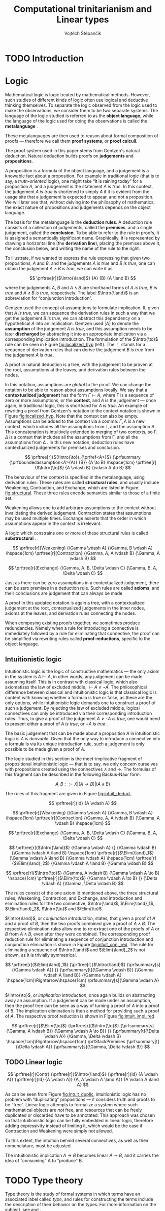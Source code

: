 #+TITLE: Computational trinitarianism and Linear types
#+AUTHOR: Vojtěch Štěpančík
#+OPTIONS: toc:nil ':t

#+latex_header: \usepackage{fontspec}
#+latex_header: \usepackage{prftree}
#+latex_header: \usepackage{apacite}
#+latex_header: \usepackage{framed}

#+begin_export latex
% Introduction rule
\newcommand{\Intro}[1]{#1\mathrm{I}}
% Elimination rule
\newcommand{\Elim}[1]{#1\mathrm{E}}

% Lambda calculus
\newcommand{\stl}{\lambda^{\to}_{\ProdTypeCon}}

% Product type
\newcommand{\ProdTypeCon}{\land}
\newcommand{\ProdType}[2]{#1 \ProdTypeCon #2}
\newcommand{\ProdTypeFst}[1]{fst(#1)}
\newcommand{\ProdTypeSnd}[1]{snd(#1)}

% Tuple
\newcommand{\tuple}[2]{(#1, #2)}
#+end_export

* COMMENT Topic

Computational trinitarianism describes the intimate relationship between logic, category theory and type theory. This relationship identifies propositions of a logic with a type of a corresponding type system, and also establishes a correspondence between a proof of a proposition, a term (program) of a given type, and a generalized element of an object in a category.
A linear type system is a special kind of a substructural type system with important applications in computer science. An advantage of a linear type system resides in its ability to place constraints on the usage of (or access to) variables (resources).
The aim of the bachelor thesis is to describe linear logic as an example of a substructural logic, to construct a linear type system stemming from that logic, and to give their categorical semantics via categories with structure.
The style and presentation of the thesis will be theoretical.

* TODO Introduction

* Logic

Mathematical logic is logic treated by mathematical methods. However, such studies of different kinds of logic often use logical and deductive thinking themselves. To separate the logic observed from the logic used to make the observations, we consider them to be two separate systems. The language of the logic studied is referred to as the *object language*, while the language of the logic used for doing the observations is called the *metalanguage* \cite{Kleene1966}.

These metalanguages are then used to reason about formal composition of proofs \mdash therefore we call them *proof systems*, or *proof calculi*.

The proof system used in this paper stems from Gentzen's natural deduction. Natural deduction builds proofs on *judgements* and *propositions*.

A proposition is a formula of the object language, and a judgement is a knowable fact about a proposition. For example in traditional logic (that is to say, a /truth-oriented/ logic), one might take "It is raining today" for a proposition $A$, and a judgement is the statement /$A$ is true/. In this context, the judgement /$A$ is true/ is shortened to simply $A$ if it is evident from the usage site that a judgement is expected to appear, and not a proposition. We will later see that, without delving into the philosophy of mathematics, the exact nature of propositions and judgements depends on the object language.

The basis for the metalanguage is the *deduction rules*. A deduction rule consists of a collection of judgements, called the *premises*, and a single judgement, called the *conclusion*. To be able to refer to the rule in proofs, it is assigned a semantically significant name. Graphically, it is represented by drawing a horizontal line (the *derivation line*), placing the premises above it, the conclusion below, and writing the name of the rule to the right.

To illustrate, if we wanted to express the rule expressing that given two propositions, $A$ and $B$, and the judgements /$A$ is true/ and /$B$ is true/, one can obtain the judgement /$A \land B$ is true/, we can write it as

$$
\prftree[r]{$\Intro{\land}$}
{A}
{B}
{A \land B}
$$

\noindent where the judgements $A$, $B$ and $A \land B$ are shorthand forms of /$A$ is true/, /$B$ is true/ and /$A \land B$ is true/, respectively. The label $\Intro{\land}$ is an abbreviation for "conjunction introduction".

Gentzen used the concept of assumptions to formulate implication. If, given that /$A$ is true/, we can sequence the derivation rules in such a way that we get the judgement /$B$ is true/, we can abstract this dependency on a hypothetical $A$ into an implication. Gentzen used $[A]$ to denote the *assumption* of the judgement /$A$ is true/, and this assumption needs to be later *discharged* by abstracting it into an appropriate implication via a corresponding implication introduction. The formulation of the $\Intro{\to}$ rule can be seen in Figure [[fig:localized_hyp]] (left). The $\vdots$ stands for a sequence of derivation rules that can derive the judgement /$B$ is true/ from the judgement /$A$ is true/.

A proof in natural deduction is a tree, with the judgement to be proven at the root, assumptions at the leaves, and derivation rules between the nodes.

In this notation, assumptions are /global/ to the proof. We can change the notation to be able to reason about assumptions locally. We say that a *contextualized judgement* has the form $\Gamma \vdash A$, where \Gamma is a sequence of zero or more assumptions, or the *context*, and $A$ is the judgement \mdash once again, in traditional logic, this is shorthand for /$A$ is true/. An example of rewriting a proof from Gentzen's notation to the context notation is shown in Figure [[fig:localized_hyp]]. Note that the context can also be empty. Assumptions can be added to the context via a comma: $\Gamma, A$ is a new context, which includes all the assumptions from \Gamma, and the assumption $A$. This concatenation is intuitively extended to merging of two contexts, so $\Gamma, \Delta$ is a context that includes all the assumptions from \Gamma, and all the assumptions from \Delta \cite{Pfenning2004}. In this new notation, deduction rules have contextualized judgements for premises and conclusion.

#+name: fig:localized_hyp
#+begin_figure
#+caption: Gentzen's assumption notation (left) and notation for localized assumptions (right)
#+begin_framed
$$
\prftree[r]{$(\Intro{\to})_{\prfref<A>}$}
{\prfsummary
{\prfboundedassumption<A>{A}}
{B}}
{A \to B}
\hspace{1cm}
\prftree[r]{$\Intro{\to}$}
{A \vdash B}
{\vdash A \to B}
$$
#+end_framed
#+end_figure

The behaviour of the context is specified in the metalanguage, using derivation rules. These rules are called *structural rules*, and usually include Weakening, Contraction, and Exchange, which are listed in Figure [[fig:structural]]. These three rules encode semantics similar to those of a finite set.

Weakening allows one to add arbitrary assumptions to the context without invalidating the derived judgement. Contraction states that assumptions may be used multiple times. Exchange asserts that the order in which assumptions appear in the context is irrelevant.

A logic which constrains one or more of these structural rules is called *substructural* \cite{Paoli2013}.

#+name: fig:structural
#+begin_figure
#+caption: Structural rules
#+begin_framed
$$
\prftree[r]{Weakening}
{\Gamma \vdash A}
{\Gamma, B \vdash A}
\hspace{1cm}
\prftree[r]{Contraction}
{\Gamma, A, A \vdash B}
{\Gamma, A \vdash B}
$$

$$
\prftree[r]{Exchange}
{\Gamma, A, B, \Delta \vdash C}
{\Gamma, B, A, \Delta \vdash C}
$$
#+end_framed
#+end_figure

Just as there can be zero assumptions in a contextualized judgement, there can be zero premises in a deduction rule. Such rules are called *axioms*, and their conclusions are judgement that can always be made.

A proof in this updated notation is again a tree, with a contextualized judgement at the root, contextualized judgements in the inner nodes, axioms at the leaves, and derivation rules connecting the nodes.

When composing existing proofs together, we sometimes produce redundancies. Namely when a rule for introducing a connective is immediately followed by a rule for eliminating that connective, the proof can be simplified via rewriting rules called *proof-reductions*, specific to the object language.

** Intuitionistic logic

Intuitionistic logic is the logic of constructive mathematics \mdash the only axiom in the system is $A \vdash A$, in other words, any judgement can be made assuming itself. This is in contrast with classical logic, which also axiomatizes the law of excluded middle, $\vdash A \lor \lnot A$. The philosophical difference between classical and intuitionistic logic is that classical logic is content with knowing whether a formula is true or false, as these are the only options, while intuitionistic logic demands one to construct a proof of such a judgement. By rejecting the law of excluded middle, logical connectives can only be introduced via their corresponding introduction rules. Thus, to give a proof of the judgement /$A \lor \lnot A$ is true/, one would need to present either a proof of /$A$ is true/, or /$\lnot A$ is true/ \cite{Sorensen2006}.

The basic judgement that can be made about a proposition $A$ in intuitionistic logic is /$A$ is derivable/. Given that the only way to introduce a connective into a formula is via its unique introduction rule, such a judgement is only possible to be made given a proof of $A$.

The logic studied in this section is the meet-implicative fragment of propositional intuitionistic logic \mdash that is to say, we only concern ourselves with propositions created using the connectives $\land$ and $\to$. The formulas of this fragment can be described in the following Backus-Naur form:

$$
A, B ::= X | (A \to B) | (A \land B)
$$

The rules of this fragment are given in Figure [[fig:intuit_deduct]].

#+name: fig:intuit_deduct
#+begin_figure
#+caption: Deduction rules for the meet-implicative fragment of propositional intuitionistic logic
#+begin_framed
$$
\prftree[r]{Id}
{A \vdash A}
$$

$$
\prftree[r]{Weakening}
{\Gamma \vdash A}
{\Gamma, B \vdash A}
\hspace{1cm}
\prftree[r]{Contraction}
{\Gamma, A, A \vdash B}
{\Gamma, A \vdash B}
\hspace{1cm}
$$

$$
\prftree[r]{Exchange}
{\Gamma, A, B, \Delta \vdash C}
{\Gamma, B, A, \Delta \vdash C}
$$

$$
\prftree[r]{$\Intro{\land}$}
{\Gamma \vdash A}
{}
{\Gamma \vdash B}
{\Gamma \vdash A \land B}
\hspace{1cm}
\prftree[r]{$\Elim{\land}_1$}
{\Gamma \vdash A \land B}
{\Gamma \vdash A}
\hspace{1cm}
\prftree[r]{$\Elim{\land}_2$}
{\Gamma \vdash A \land B}
{\Gamma \vdash B}
$$

$$
\prftree[r]{$\Intro{\to}$}
{\Gamma, A \vdash B}
{\Gamma \vdash A \to B}
\hspace{1cm}
\prftree[r]{$\Elim{\to}$}
{\Gamma \vdash A \to B}
{}
{\Delta \vdash A}
{\Gamma, \Delta \vdash B}
$$
#+end_framed
#+end_figure

The rules consist of the one axiom Id mentioned above, the three structural rules, Weakening, Contraction, and Exchange, and introduction and elimination rules for the two connective, $\Intro{\land}$, $\Elim{\land}_1$, $\Elim{\land}_2$, $\Intro{\to}$ and $\Elim{\to}$.

$\Intro{\land}$, or /conjunction introduction/, states, that given a proof of $A$ and a proof of $B$, then the two proofs combined give a proof of $A \land B$. The respective elimination rules allow one to re-extract one of the proofs of $A$ or $B$ from $A \land B$, even after they were combined. The corresponding proof reduction rule for eliminating a sequence of conjunction introduction and conjunction elimination is shown in Figure [[fig:intuit_conj_red]]. The rule for eliminating a sequence of $\Intro{\land}$ and $\Elim{\land}_2$ is not shown, as it is trivially symmetrical.

#+name: fig:intuit_conj_red
#+begin_figure
#+caption: Conjunction proof reduction
#+begin_framed
$$
\prftree[r]{$\Elim{\land}_1$}
{\prftree[r]{$\Intro{\land}$}
{\prfsummary[s]{\Gamma \vdash A}}
{}
{\prfsummary[t]{\Gamma \vdash B}}
{\Gamma \vdash A \land B}}
{\Gamma \vdash A}
\hspace{1cm}\Rightarrow\hspace{1cm}
\prfsummary[s]{\Gamma \vdash A}
$$
#+end_framed
#+end_figure

$\Intro{\to}$, or /implication introduction/, once again builds on abstracting away an assumption. If a judgement can be made under an assumption, then the proof tree can be seen as a way of turning a proof of $A$ into a proof of $B$. The implication elimination is then a method for providing such a proof of $A$. The respective proof reduction is shown in Figure [[fig:intuit_impl_red]].

#+name: fig:intuit_impl_red
#+begin_figure
#+caption: Implication proof reduction
#+begin_framed
$$
\prftree[r]{$\Elim{\to}$}
{\prftree[r]{$\Intro{\to}$}
{\prfsummary[s]{\Gamma, A \vdash B}}
{\Gamma \vdash A \to B}}
{}
{\prfsummary[t]{\Delta \vdash A}}
{\Gamma, \Delta \vdash B}
\hspace{1cm}\Rightarrow\hspace{1cm}
\prfStackPremises
{\prfsummary[t]{\Delta \vdash A}}
{\prfsummary[s]{\Gamma, \Delta \vdash B}}
$$
#+end_framed
#+end_figure

** TODO Linear logic

#+name: fig:intuit_duplic
#+begin_figure
#+caption: Duplication of truth
#+begin_framed
$$
\prftree[r]{Contr}
{\prftree[r]{$\Intro{\land}$}
{\prftree[r]{Id}
{A \vdash A}}
{\prftree[r]{Id}
{A \vdash A}}
{A, A \vdash A \land A}}
{A \vdash A \land A}
$$
#+end_framed
#+end_figure

As can be seen from Figure [[fig:intuit_duplic]], intuitionistic logic has no problem with "duplicating" propositions \mdash it considers truth and proofs to be "free". Linear logic attempts to formalize a system where such mathematical objects are /not/ free, and resources that can be freely duplicated or discarded have to be annotated. This approach was chosen so that intuitionistic logic can be fully embedded in linear logic, therefore adding expressivity instead of limiting it, which would be the case if Contraction and Weakening were simply not allowed.

To this extent, the intuition behind several connectives, as well as their nomenclature, must be adjusted.

The intuitionistic implication $A \to B$ becomes linear $A \multimap B$, and it carries the idea of "consuming" A to "produce" B.

* TODO Type theory

Type theory is the study of formal systems in which terms have an associated label called /type/, and rules for constructing the terms include the description of their behavior on the types. For more information on the subject, see \cite{Thompson1991} and \cite{PerLof1980}.

More precisely, in constructive mathematics, a mathematical object is created by construction, and the type of an object is the type of construction used to create it \cite{Bauer2018}.

One such type system is the simply typed \lambda-calculus, or STLC, which extends the untyped \lambda-calculus by introducing a set of /base types/, and inductively generates all its types with the $\to$ binary type operator, where the type $A \to B$ is the type of functions from type $A$ to type $B$. A term $t$ of type $A$ is expressed as $t: A$.

The STLC recognizes three forms for its terms, very much like the untyped \lambda-calculus. These are /variables/, of the form $x: A$, where $x$ is an atom and $A$ is a type, then /abstractions/, which represent functions, and have the form $\lambda x.t: A \to B$, where $x: A$, $t: B$, and $x$ is a free variable in $t$, becoming bound by the abstraction. Finally, abstractions can be used in an /application/, which, given the terms $f: A \to B$ and $t: A$, yields the term $f(t): B$. Application forms can be further simplified by performing /\(\beta\)-reduction/, defined using term substitution as $(\lambda x.t)(s) \to t[s/x]$, where free occurrences of $x$ in $t$ are rewritten to $s$. Performing a reduction is synonymous with /evaluating/ a program.

We define an extension of the simply typed \lambda-calculus by introducing the binary product type operator $\ProdTypeCon$, producing types of the form $\ProdType{A}{B}$, which represent tuples of one object of type $A$ and one object of type $B$. We call this extension the \(\stl\)-calculus, and the construction rules are listed in Figure [[fig:type_derivation]].

#+name: fig:type_derivation
#+begin_figure
#+caption: Derivation rules for the \(\stl\)-calculus
#+begin_framed
$$
\prftree[r]{Id}
{x: A \vdash x: A}
$$

$$
\prftree[r]{Weakening}
{\Gamma \vdash t: A}
{\Gamma, x: B \vdash t: A}
\hspace{1cm}
\prftree[r]{Contraction}
{\Gamma, x: A, y: A \vdash t: B}
{\Gamma, z: A \vdash t[z/x][z/y]: B}
\hspace{1cm}
$$

$$
\prftree[r]{Exchange}
{\Gamma, x: A, y: B, \Delta \vdash t: C}
{\Gamma, y: B, x: A, \Delta \vdash t: C}
$$

$$
\prftree[r]{$\Intro{\land}$}
{\Gamma \vdash x: A}
{}
{\Delta \vdash y: B}
{\Gamma, \Delta \vdash \tuple{x}{y}: \ProdType{A}{B}}
\hspace{0.5cm}
\prftree[r]{$\Elim{\ProdTypeCon}_1$}
{\Gamma \vdash t: \ProdType{A}{B}}
{\Gamma \vdash \ProdTypeFst{t}: A}
\hspace{0.5cm}
\prftree[r]{$\Elim{\ProdTypeCon}_2$}
{\Gamma \vdash t: \ProdType{A}{B}}
{\Gamma \vdash \ProdTypeSnd{t}: B}
$$

$$
\prftree[r]{$\Intro{\to}$}
{\Gamma, x: A \vdash t: B}
{\Gamma \vdash \lambda x.t: A \to B}
\hspace{0.5cm}
\prftree[r]{$\Elim{\to}$}
{\Gamma \vdash f: A \to B}
{\Delta \vdash t: A}
{\Gamma, \Delta \vdash f(t): B}
$$
#+end_framed
#+end_figure

The new forms introduced are /tuples/, written as $\tuple{x}{y}: \ProdType{A}{B}$, which represent a pair of terms, and left and right /projections/, written as $\ProdTypeFst{t}: A$ and $\ProdTypeSnd{t}: B$, respectively, assuming a term $t: \ProdType{A}{B}$. This new syntax allows for more redundant forms of terms, which can be simplified using /\(\pi\)-reduction/ via the evaluation steps $\ProdTypeFst{\tuple{x}{y}} \to x$ and $\ProdTypeSnd{\tuple{x}{y}} \to y$.

The language is once again described with derivation rules, with zero or more premises above and one conclusion below the line. The context in a judgment now stands for a collection of typed variables, and contains the variables that are free in the term on the right side of the turnstile. In this way, the $\Intro{\to}$ rule can be intuitively interpreted by taking a variable $x: A$, and instead of treating it as free, we remove it from the context and bind it with an abstraction.
#+begin_export latex
\bibliography{ComputationalTrinitarianism}
\bibliographystyle{apacite}
#+end_export

